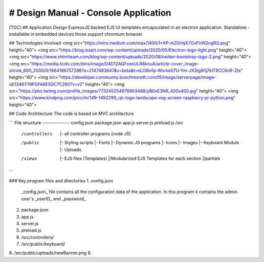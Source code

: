 # Design Manual - Console Application
------
[TOC]
## Application Design
ExpressJS backed EJS UI templates encapsulated in an electron application.
Standalone - installable in embedded devices those support chromium browser

## Technologies Involved
<img src="https://miro.medium.com/max/1400/1*XP-mZOrIqX7OsFInN2ngRQ.png" height="40">
<img src="https://blog.issart.com/wp-content/uploads/2020/05/Electron-logo-light.png" height="40">
<img src="https://www.xhtmlteam.com/blog/wp-content/uploads/2020/08/twitter-bootstrap-logo-2.png" height="40">
<img src="https://media.licdn.com/dms/image/D4D12AQFcexULR6knuA/article-cover_image-shrink_600_2000/0/1664186757288?e=2147483647&v=beta&t=eLO8in1p-Wvme07U-Ym-JX3lg8i1j7kIT9CC8nR-Zts" height="40">
<img src="https://developer.community.boschrexroth.com/t5/image/serverpage/image-id/13467i19FDFA6E5DC7C260?v=v2" height="40">
<img src="https://pbs.twimg.com/profile_images/773245254979903488/yB0xE3NR_400x400.jpg" height="40">
<img src="https://www.kindpng.com/picc/m/149-1492299_rpi-logo-landscape-reg-screen-raspberry-pi-python.png" height="40">

## Code Architecture
The code is based on MVC architecture

```
File structure
--------------
config.json
package.json
app.js
server.js
preload.js
/src
    /controllers
        |- all controller programs (node JS)
    /public
        |- Styling scripts
        |- Fonts
        |- Dynamic JS programs
        |- Icons
        |- Images
        |- Keyboard Module
        |- Uploads
    /views
        |- EJS files (Templates)
        |/Modularized EJS Templates for each section
        |/partials

```

### Key program files and directories
1. config.json
   _config.json_ file contains all the configuration data of the application.
   In this program it contains the admin user's _userID_ and _password_
2. package.json
3. app.js
4. server.js
5. preload.js
6. /src/controllers/
7. /src/public/keyboard/
8. /src/public/uploads/newBanner.png
9. 

